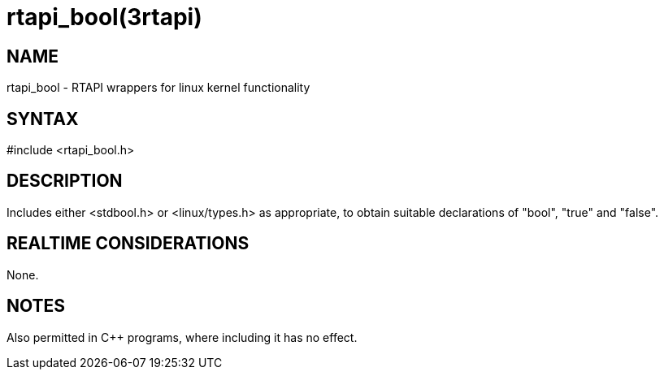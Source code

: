 = rtapi_bool(3rtapi)

== NAME

rtapi_bool - RTAPI wrappers for linux kernel functionality

== SYNTAX

#include <rtapi_bool.h>

== DESCRIPTION

Includes either <stdbool.h> or <linux/types.h> as appropriate, to obtain
suitable declarations of "bool", "true" and "false".

== REALTIME CONSIDERATIONS

None.

== NOTES

Also permitted in C++ programs, where including it has no effect.
